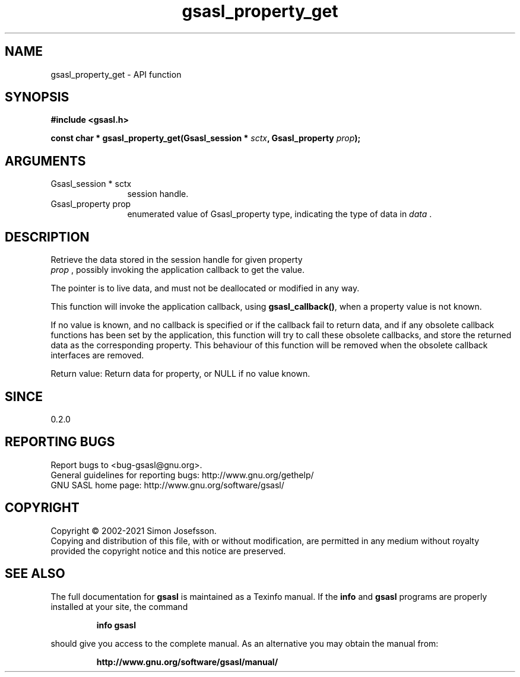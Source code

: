 .\" DO NOT MODIFY THIS FILE!  It was generated by gdoc.
.TH "gsasl_property_get" 3 "1.10.0" "gsasl" "gsasl"
.SH NAME
gsasl_property_get \- API function
.SH SYNOPSIS
.B #include <gsasl.h>
.sp
.BI "const char * gsasl_property_get(Gsasl_session * " sctx ", Gsasl_property " prop ");"
.SH ARGUMENTS
.IP "Gsasl_session * sctx" 12
session handle.
.IP "Gsasl_property prop" 12
enumerated value of Gsasl_property type, indicating the
type of data in  \fIdata\fP .
.SH "DESCRIPTION"
Retrieve the data stored in the session handle for given property
 \fIprop\fP , possibly invoking the application callback to get the value.

The pointer is to live data, and must not be deallocated or
modified in any way.

This function will invoke the application callback, using
\fBgsasl_callback()\fP, when a property value is not known.

If no value is known, and no callback is specified or if the
callback fail to return data, and if any obsolete callback
functions has been set by the application, this function will try
to call these obsolete callbacks, and store the returned data as
the corresponding property.  This behaviour of this function will
be removed when the obsolete callback interfaces are removed.

Return value: Return data for property, or NULL if no value known.
.SH "SINCE"
0.2.0
.SH "REPORTING BUGS"
Report bugs to <bug-gsasl@gnu.org>.
.br
General guidelines for reporting bugs: http://www.gnu.org/gethelp/
.br
GNU SASL home page: http://www.gnu.org/software/gsasl/

.SH COPYRIGHT
Copyright \(co 2002-2021 Simon Josefsson.
.br
Copying and distribution of this file, with or without modification,
are permitted in any medium without royalty provided the copyright
notice and this notice are preserved.
.SH "SEE ALSO"
The full documentation for
.B gsasl
is maintained as a Texinfo manual.  If the
.B info
and
.B gsasl
programs are properly installed at your site, the command
.IP
.B info gsasl
.PP
should give you access to the complete manual.
As an alternative you may obtain the manual from:
.IP
.B http://www.gnu.org/software/gsasl/manual/
.PP
